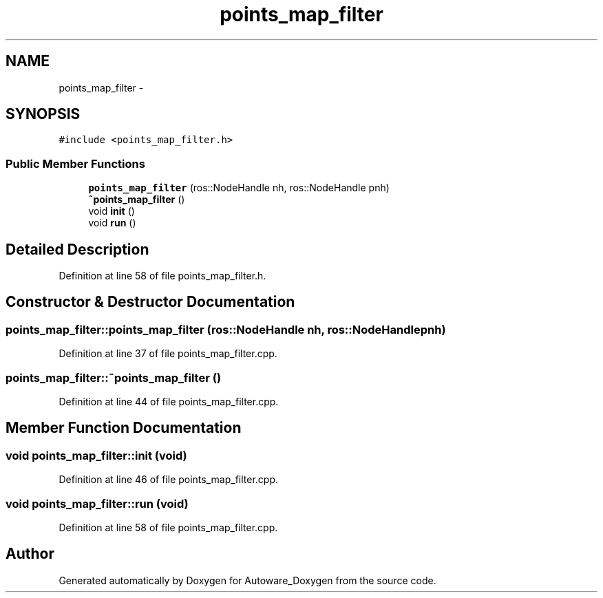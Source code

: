 .TH "points_map_filter" 3 "Fri May 22 2020" "Autoware_Doxygen" \" -*- nroff -*-
.ad l
.nh
.SH NAME
points_map_filter \- 
.SH SYNOPSIS
.br
.PP
.PP
\fC#include <points_map_filter\&.h>\fP
.SS "Public Member Functions"

.in +1c
.ti -1c
.RI "\fBpoints_map_filter\fP (ros::NodeHandle nh, ros::NodeHandle pnh)"
.br
.ti -1c
.RI "\fB~points_map_filter\fP ()"
.br
.ti -1c
.RI "void \fBinit\fP ()"
.br
.ti -1c
.RI "void \fBrun\fP ()"
.br
.in -1c
.SH "Detailed Description"
.PP 
Definition at line 58 of file points_map_filter\&.h\&.
.SH "Constructor & Destructor Documentation"
.PP 
.SS "points_map_filter::points_map_filter (ros::NodeHandle nh, ros::NodeHandle pnh)"

.PP
Definition at line 37 of file points_map_filter\&.cpp\&.
.SS "points_map_filter::~points_map_filter ()"

.PP
Definition at line 44 of file points_map_filter\&.cpp\&.
.SH "Member Function Documentation"
.PP 
.SS "void points_map_filter::init (void)"

.PP
Definition at line 46 of file points_map_filter\&.cpp\&.
.SS "void points_map_filter::run (void)"

.PP
Definition at line 58 of file points_map_filter\&.cpp\&.

.SH "Author"
.PP 
Generated automatically by Doxygen for Autoware_Doxygen from the source code\&.
